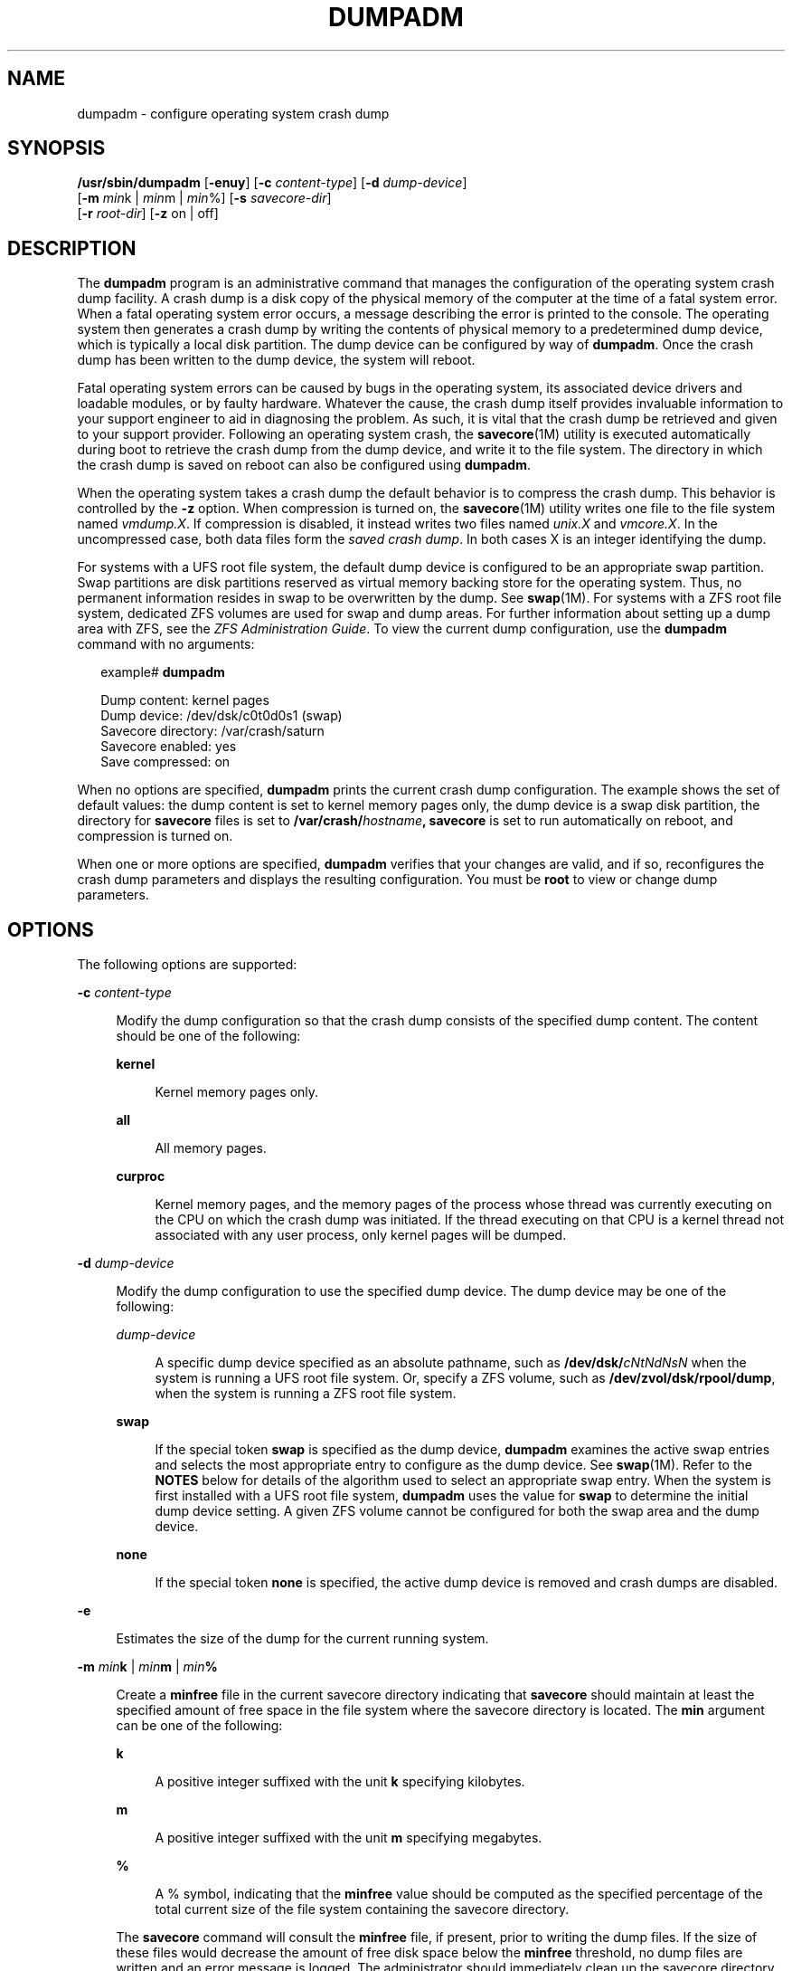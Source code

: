 '\" te
.\" Copyright (c) 2008, Sun Microsystems, Inc. All Rights Reserved
.\" Copyright 2015 Nexenta Systems, Inc.  All Rights Reserved.
.\" Copyright (c) 2013 by Delphix. All rights reserved.
.\" The contents of this file are subject to the terms of the Common Development and Distribution License (the "License").  You may not use this file except in compliance with the License.
.\" You can obtain a copy of the license at usr/src/OPENSOLARIS.LICENSE or http://www.opensolaris.org/os/licensing.  See the License for the specific language governing permissions and limitations under the License.
.\" When distributing Covered Code, include this CDDL HEADER in each file and include the License file at usr/src/OPENSOLARIS.LICENSE.  If applicable, add the following below this CDDL HEADER, with the fields enclosed by brackets "[]" replaced with your own identifying information: Portions Copyright [yyyy] [name of copyright owner]
.TH DUMPADM 8 "Apr 09, 2015"
.SH NAME
dumpadm \- configure operating system crash dump
.SH SYNOPSIS
.LP
.nf
\fB/usr/sbin/dumpadm\fR [\fB-enuy\fR] [\fB-c\fR \fIcontent-type\fR] [\fB-d\fR \fIdump-device\fR]
     [\fB-m\fR \fImin\fRk | \fImin\fRm | \fImin\fR%] [\fB-s\fR \fIsavecore-dir\fR]
     [\fB-r\fR \fIroot-dir\fR] [\fB-z\fR on | off]
.fi

.SH DESCRIPTION
.sp
.LP
The \fBdumpadm\fR program is an administrative command that manages the
configuration of the operating system crash dump facility. A crash dump is a
disk copy of the physical memory of the computer at the time of a fatal system
error. When a fatal operating system error occurs, a message describing the
error is printed to the console. The operating system then generates a crash
dump by writing the contents of physical memory to a predetermined dump device,
which is typically a local disk partition. The dump device can be configured by
way of \fBdumpadm\fR. Once the crash dump has been written to the dump device,
the system will reboot.
.sp
.LP
Fatal operating system errors can be caused by bugs in the operating system,
its associated device drivers and loadable modules, or by faulty hardware.
Whatever the cause, the crash dump itself provides invaluable information to
your support engineer to aid in diagnosing the problem. As such, it is vital
that the crash dump be retrieved and given to your support provider. Following
an operating system crash, the \fBsavecore\fR(1M) utility is executed
automatically during boot to retrieve the crash dump from the dump device, and
write it to the file system. The directory in which the crash
dump is saved on reboot can also be configured using \fBdumpadm\fR.
.sp
.LP
When the operating system takes a crash dump the default behavior is to
compress the crash dump. This behavior is controlled by the \fB-z\fR option.
When compression is turned on, the \fBsavecore\fR(1M) utility writes one file
to the file system named \fIvmdump.X\fR. If compression is disabled, it instead
writes two files named \fIunix.X\fR and \fIvmcore.X\fR. In the uncompressed
case, both data files form the \fIsaved crash dump\fR. In both cases X is an
integer identifying the dump.
.sp
.LP
For systems with a UFS root file system, the default dump device is  configured
to be an appropriate swap partition. Swap partitions are disk partitions
reserved as virtual memory backing store for the operating system. Thus, no
permanent information resides in swap to be overwritten by the dump. See
\fBswap\fR(1M). For systems with a ZFS root file system, dedicated ZFS volumes
are used for swap and dump areas. For further information about setting up a
dump area with ZFS,  see the \fIZFS Administration Guide\fR. To view the
current dump  configuration, use the \fBdumpadm\fR command with no arguments:
.sp
.in +2
.nf
example# \fBdumpadm\fR

      Dump content: kernel pages
       Dump device: /dev/dsk/c0t0d0s1 (swap)
Savecore directory: /var/crash/saturn
  Savecore enabled: yes
   Save compressed: on
.fi
.in -2
.sp

.sp
.LP
When no options are specified, \fBdumpadm\fR prints the current crash dump
configuration. The example shows the set of default values: the dump content is
set to kernel memory pages only, the dump device is a swap disk partition, the
directory for \fBsavecore\fR files is set to
\fB/var/crash/\fR\fIhostname\fR\fB,\fR \fBsavecore\fR is set to run
automatically on reboot, and compression is turned on.
.sp
.LP
When one or more options are specified, \fBdumpadm\fR verifies that your
changes are valid, and if so, reconfigures the crash dump parameters and
displays the resulting configuration. You must be \fBroot\fR to view or change
dump parameters.
.SH OPTIONS
.sp
.LP
The following options are supported:
.sp
.ne 2
.na
\fB\fB-c\fR \fIcontent-type\fR\fR
.ad
.sp .6
.RS 4n
Modify the dump configuration so that the crash dump consists of the specified
dump content. The content should be one of the following:
.sp
.ne 2
.na
\fB\fBkernel\fR\fR
.ad
.sp .6
.RS 4n
Kernel memory pages only.
.RE

.sp
.ne 2
.na
\fB\fBall\fR\fR
.ad
.sp .6
.RS 4n
All memory pages.
.RE

.sp
.ne 2
.na
\fB\fBcurproc\fR\fR
.ad
.sp .6
.RS 4n
Kernel memory pages, and the memory pages of the process whose thread was
currently executing on the CPU on which the crash dump was initiated. If the
thread executing on that CPU is a kernel thread not associated with any user
process, only kernel pages will be dumped.
.RE

.RE

.sp
.ne 2
.na
\fB\fB-d\fR \fIdump-device\fR\fR
.ad
.sp .6
.RS 4n
Modify the dump configuration to use the specified dump device. The dump device
may be one of the following:
.sp
.ne 2
.na
\fB\fIdump-device\fR\fR
.ad
.sp .6
.RS 4n
A specific dump device specified as an absolute pathname, such as
\fB/dev/dsk/\fR\fIcNtNdNsN\fR when the system is running a UFS root file
system. Or, specify a ZFS volume, such as \fB/dev/zvol/dsk/rpool/dump\fR, when
the system is running a ZFS root file system.
.RE

.sp
.ne 2
.na
\fB\fBswap\fR\fR
.ad
.sp .6
.RS 4n
If the special token \fBswap\fR is specified as the dump device, \fBdumpadm\fR
examines the  active swap entries and selects the most appropriate entry to
configure as the dump device. See \fBswap\fR(1M). Refer to the \fBNOTES\fR
below for details of the algorithm  used to select an appropriate swap entry.
When the system is first installed with a UFS root file system, \fBdumpadm\fR
uses the value for \fBswap\fR to determine the initial dump device setting. A
given ZFS volume cannot be configured for both the swap area and the dump
device.
.RE

.sp
.ne 2
.na
\fB\fBnone\fR\fR
.ad
.sp .6
.RS 4n
If the special token \fBnone\fR is specified, the active dump device is removed
and crash dumps are disabled.
.RE

.RE

.sp
.ne 2
.na
\fB\fB-e\fR\fR
.ad
.sp .6
.RS 4n
Estimates the size of the dump for the current running system.
.RE

.sp
.ne 2
.na
\fB\fB-m\fR \fImin\fR\fBk\fR | \fImin\fR\fBm\fR | \fImin\fR\fB%\fR\fR
.ad
.sp .6
.RS 4n
Create a \fBminfree\fR file in the current savecore directory indicating that
\fBsavecore\fR should maintain at least the specified amount of free space in
the file system where the savecore directory is located. The \fBmin\fR argument
can be one of the following:
.sp
.ne 2
.na
\fB\fBk\fR\fR
.ad
.sp .6
.RS 4n
A positive integer suffixed with the unit \fBk\fR specifying kilobytes.
.RE

.sp
.ne 2
.na
\fB\fBm\fR\fR
.ad
.sp .6
.RS 4n
A positive integer suffixed with the unit \fBm\fR specifying megabytes.
.RE

.sp
.ne 2
.na
\fB\fB%\fR\fR
.ad
.sp .6
.RS 4n
A % symbol, indicating that the \fBminfree\fR value should be computed as the
specified percentage of the total current size of the file system containing
the savecore directory.
.RE

The \fBsavecore\fR command will consult the \fBminfree\fR file, if present,
prior to writing the dump files. If the size of these files would decrease the
amount of free disk space below the \fBminfree\fR threshold, no dump files are
written and an error message is logged. The administrator should immediately
clean up the savecore directory to provide adequate free space, and re-execute
the \fBsavecore\fR command manually. The administrator can also specify an
alternate directory on the \fBsavecore\fR command-line.
.RE

.sp
.ne 2
.na
\fB\fB-n\fR\fR
.ad
.sp .6
.RS 4n
Modify the dump configuration to not run \fBsavecore\fR automatically on
reboot. This is not the recommended system configuration; if the dump device is
a swap partition, the dump data will be overwritten as the system begins to
swap. If \fBsavecore\fR is not executed shortly after boot, crash dump
retrieval may not be possible.
.RE

.sp
.ne 2
.na
\fB\fB-r\fR \fIroot-dir\fR\fR
.ad
.sp .6
.RS 4n
Specify an alternate root directory relative to which \fBdumpadm\fR should
create files. If no \fB-r\fR argument is specified, the default root directory
\fB/\fR is used.
.RE

.sp
.ne 2
.na
\fB\fB-s\fR \fIsavecore-dir\fR\fR
.ad
.sp .6
.RS 4n
Modify the dump configuration to use the specified directory to save files
written by \fBsavecore\fR. The directory should be an absolute path and exist
on the system. If upon reboot the directory does not exist, it will be created
prior to the execution of \fBsavecore\fR. See the \fBNOTES\fR section below for
a discussion of security issues relating to access to the savecore directory.
The default savecore directory is \fB/var/crash/\fIhostname\fR\fR where
\fIhostname\fR is the output of the \fB-n\fR option to the \fBuname\fR(1)
command.
.RE

.sp
.ne 2
.na
\fB\fB-u\fR\fR
.ad
.sp .6
.RS 4n
Forcibly update the kernel dump configuration based on the contents of
\fB/etc/dumpadm.conf\fR. Normally this option is used only on reboot when
starting \fBsvc:/system/dumpadm:default\fR, when the \fBdumpadm\fR settings
from the previous boot must be restored. Your dump configuration is saved in
the configuration file for this purpose. If the configuration file is missing
or contains invalid values for any dump properties, the default values are
substituted. Following the update, the configuration file is resynchronized
with the kernel dump configuration.
.RE

.sp
.ne 2
.na
\fB\fB-y\fR\fR
.ad
.sp .6
.RS 4n
Modify the dump configuration to automatically run \fBsavecore\fR on reboot.
This is the default for this dump setting.
.RE

.sp
.ne 2
.na
\fB\fB-z on | off\fR\fR
.ad
.sp .6
.RS 4n
Turns crash dump compression \fBon\fR or \fBoff\fR.
.RE

.SH EXAMPLES
.LP
\fBExample 1 \fRReconfiguring The Dump Device To A Dedicated Dump Device:
.sp
.LP
The following command reconfigures the dump device to a dedicated dump device:

.sp
.in +2
.nf
example# dumpadm -d /dev/dsk/c0t2d0s2

           Dump content: kernel pages
            Dump device: /dev/dsk/c0t2d0s2 (dedicated)
     Savecore directory: /var/crash/saturn
       Savecore enabled: yes
        Save compressed: on
.fi
.in -2
.sp

.SH EXIT STATUS
.sp
.LP
The following exit values are returned:
.sp
.ne 2
.na
\fB\fB0\fR\fR
.ad
.sp .6
.RS 4n
Dump configuration is valid and the specified modifications, if any, were made
successfully.
.RE

.sp
.ne 2
.na
\fB\fB1\fR\fR
.ad
.sp .6
.RS 4n
A fatal error occurred in either obtaining or modifying the dump configuration.
.RE

.sp
.ne 2
.na
\fB\fB2\fR\fR
.ad
.sp .6
.RS 4n
Invalid command line options were specified.
.RE

.SH FILES
.sp
.ne 2
.na
\fB\fB/dev/dump\fR\fR
.ad
.sp .6
.RS 4n
Dump device.
.RE

.sp
.ne 2
.na
\fB\fB/etc/dumpadm.conf\fR\fR
.ad
.sp .6
.RS 4n
Contains configuration parameters for \fBdumpadm\fR. Modifiable only through
that command.
.RE

.sp
.ne 2
.na
\fB\fIsavecore-directory\fR\fB/minfree\fR\fR
.ad
.sp .6
.RS 4n
Contains minimum amount of free space for \fIsavecore-directory\fR. See
\fBsavecore\fR(1M).
.RE

.SH SEE ALSO
.sp
.LP
\fBsvcs\fR(1), \fBuname\fR(1), \fBsavecore\fR(1M), \fBsvcadm\fR(1M),
\fBswap\fR(1M), \fBattributes\fR(5), \fBsmf\fR(5)
.SH NOTES
.sp
.LP
The system crash dump service is managed by the service management facility,
\fBsmf\fR(5), under the service identifier:
.sp
.in +2
.nf
svc:/system/dumpadm:default
.fi
.in -2
.sp

.sp
.LP
Administrative actions on this service, such as enabling, disabling, or
requesting restart, can be performed using \fBsvcadm\fR(1M). The service's
status can be queried using the \fBsvcs\fR(1) command.
.SS "Dump Device Selection"
.sp
.LP
When the special \fBswap\fR token is specified as the argument to \fBdumpadm\fR
\fB-d\fR the utility will attempt to configure the most appropriate swap device
as the dump device. \fBdumpadm\fR configures the largest swap block device as
the dump device; if no block devices are available for swap, the largest swap
entry is configured as the dump device. If no swap entries are present, or none
can be configured as the dump device, a warning message will be displayed.
While local and remote swap files can be configured as the dump device, this is
not recommended.
.SS "Dump Device/Swap Device Interaction (UFS File Systems Only)"
.sp
.LP
In the event that the dump device is also a swap device, and the swap device is
deleted by the administrator using the \fBswap\fR \fB-d\fR command, the
\fBswap\fR command will automatically invoke \fBdumpadm\fR \fB-d\fR \fBswap\fR
in order to attempt to configure another appropriate swap device as the dump
device. If no swap devices remain or none can be configured as the dump device,
the crash dump will be disabled and a warning message will be displayed.
Similarly, if the crash dump is disabled and the administrator adds a new swap
device using the \fBswap\fR \fB-a\fR command, \fBdumpadm\fR \fB-d\fR \fBswap\fR
will be invoked to re-enable the crash dump using the new swap device.
.sp
.LP
Once \fBdumpadm\fR \fB-d\fR \fBswap\fR has been issued, the new dump device is
stored in the configuration file for subsequent reboots. If a larger or more
appropriate swap device is added by the administrator, the dump device is not
changed; the administrator must re-execute \fBdumpadm\fR \fB-d\fR \fBswap\fR to
reselect the most appropriate device fom the new list of swap devices.
.SS "Minimum Free Space"
.sp
.LP
If the \fBdumpadm\fR \fB-m\fR option is used to create a \fBminfree\fR file
based on a percentage of the total size of the file system containing the
savecore directory, this value is not automatically recomputed if the file
system subsequently changes size.  In this case, the administrator must
re-execute \fBdumpadm\fR \fB-m\fR to recompute the \fBminfree\fR value. If no
such file exists in the savecore directory, \fBsavecore\fR will default to a
free space threshold of one megabyte. If no free space threshold is desired, a
minfree file containing size 0 can be created.
.SS "Security Issues"
.sp
.LP
If, upon reboot, the specified savecore directory is not present, it will be
created prior to the execution of \fBsavecore\fR with permissions 0700 (read,
write, execute by owner only) and owner \fBroot\fR. It is recommended that
alternate savecore directories also be created with similar permissions, as the
operating system crash dump files themselves may contain secure information.
